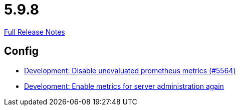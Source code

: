 // SPDX-FileCopyrightText: 2023 Artemis Changelog Contributors
//
// SPDX-License-Identifier: CC-BY-SA-4.0

= 5.9.8

link:https://github.com/ls1intum/Artemis/releases/tag/5.9.8[Full Release Notes]

== Config

* link:https://www.github.com/ls1intum/Artemis/commit/e2ebff0c09ec0b522b00653dd417eeaeeaffd7af/[Development: Disable unevaluated prometheus metrics (#5564)]
* link:https://www.github.com/ls1intum/Artemis/commit/5aa685a3d62aa256fabf6aca59ded021b2609257/[Development: Enable metrics for server administration again]
